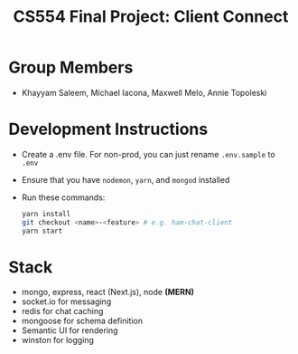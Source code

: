 #+TITLE: CS554 Final Project: Client Connect
#+OPTIONS: toc:nil num:nil
#+STARTUP: noindent showall

* Group Members
- Khayyam Saleem, Michael Iacona, Maxwell Melo, Annie Topoleski

* Development Instructions
- Create a .env file. For non-prod, you can just rename ~.env.sample~ to ~.env~
- Ensure that you have ~nodemon~, ~yarn~, and ~mongod~ installed
- Run these commands:
    #+BEGIN_SRC bash
    yarn install
    git checkout <name>-<feature> # e.g. ham-chat-client
    yarn start
    #+END_SRC

* Stack
- mongo, express, react (Next.js), node *(MERN)*
- socket.io for messaging
- redis for chat caching
- mongoose for schema definition
- Semantic UI for rendering
- winston for logging
